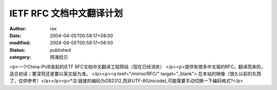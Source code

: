 
IETF RFC 文档中文翻译计划
##################################


:author: rex
:date: 2004-04-05T00:59:17+08:00
:modified: 2004-04-05T00:59:17+08:00
:status: published
:category: 网海拾贝


<p>一个China-PUB发起的IETF RFC文档中文翻译工程网站（现在已经消失） </p><p>提供有很多中文版的RFC。翻译而来的，适合初读；要深究还是要以英文版为准。   </p><p><a href="/mirror/RFC/" target="_blank"> 在本站的映像（很久以前的东西了，仅供参考）</a></p><p>*注:链接的编码为GB2312,而非UTF-8(Unicode),可能需要手动切换一下编码格式?</p>
